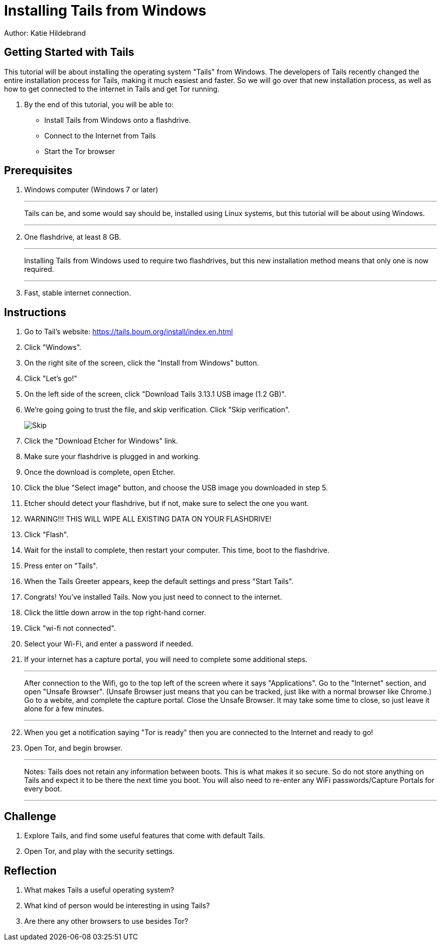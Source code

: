 = Installing Tails from Windows

Author: Katie Hildebrand

== Getting Started with Tails

This tutorial will be about installing the operating system "Tails" from Windows. The developers of Tails recently changed the entire installation process for Tails, making it much easiest and faster. So we will go over that new installation process, as well as how to get connected to the internet in Tails and get Tor running. 

. By the end of this tutorial, you will be able to:

* Install Tails from Windows onto a flashdrive.
* Connect to the Internet from Tails
* Start the Tor browser 

== Prerequisites

. Windows computer (Windows 7 or later)
+
'''
Tails can be, and some would say should be, installed using Linux systems, but this tutorial will be about using Windows. 
+
'''
. One flashdrive, at least 8 GB. 
+
'''
Installing Tails from Windows used to require two flashdrives, but this new installation method means that only one is now required.
+
'''
. Fast, stable internet connection. 

== Instructions

. Go to Tail's website: https://tails.boum.org/install/index.en.html
. Click "Windows". 
. On the right site of the screen, click the "Install from Windows" button. 
. Click "Let's go!"
. On the left side of the screen, click "Download Tails 3.13.1 USB image (1.2 GB)".
. We're going going to trust the file, and skip verification. Click "Skip verification". 
+
image::Skip.PNG[]
. Click the "Download Etcher for Windows" link. 
. Make sure your flashdrive is plugged in and working. 
. Once the download is complete, open Etcher. 
. Click the blue "Select image" button, and choose the USB image you downloaded in step 5.
. Etcher should detect your flashdrive, but if not, make sure to select the one you want. 
. WARNING!!! THIS WILL WIPE ALL EXISTING DATA ON YOUR FLASHDRIVE! 
. Click "Flash".
. Wait for the install to complete, then restart your computer. This time, boot to the flashdrive. 
. Press enter on "Tails". 
. When the Tails Greeter appears, keep the default settings and press "Start Tails".
. Congrats! You've installed Tails. Now you just need to connect to the internet. 
. Click the little down arrow in the top right-hand corner. 
. Click "wi-fi not connected".
. Select your Wi-Fi, and enter a password if needed. 
. If your internet has a capture portal, you will need to complete some additional steps. 
+
'''
After connection to the Wifi, go to the top left of the screen where it says "Applications".
Go to the "Internet" section, and open "Unsafe Browser". (Unsafe Browser just means that you can be tracked, just like with a normal browser like Chrome.)
Go to a webite, and complete the capture portal. 
Close the Unsafe Browser. It may take some time to close, so just leave it alone for a few minutes. 
+
'''
. When you get a notification saying "Tor is ready" then you are connected to the Internet and ready to go!
. Open Tor, and begin browser. 
+
'''
Notes: Tails does not retain any information between boots. This is what makes it so secure. So do not store anything on Tails and expect it to be there the next time you boot. 
You will also need to re-enter any WiFi passwords/Capture Portals for every boot.
+
'''

== Challenge

. Explore Tails, and find some useful features that come with default Tails. 
. Open Tor, and play with the security settings. 

== Reflection

. What makes Tails a useful operating system?
. What kind of person would be interesting in using Tails? 
. Are there any other browsers to use besides Tor? 

